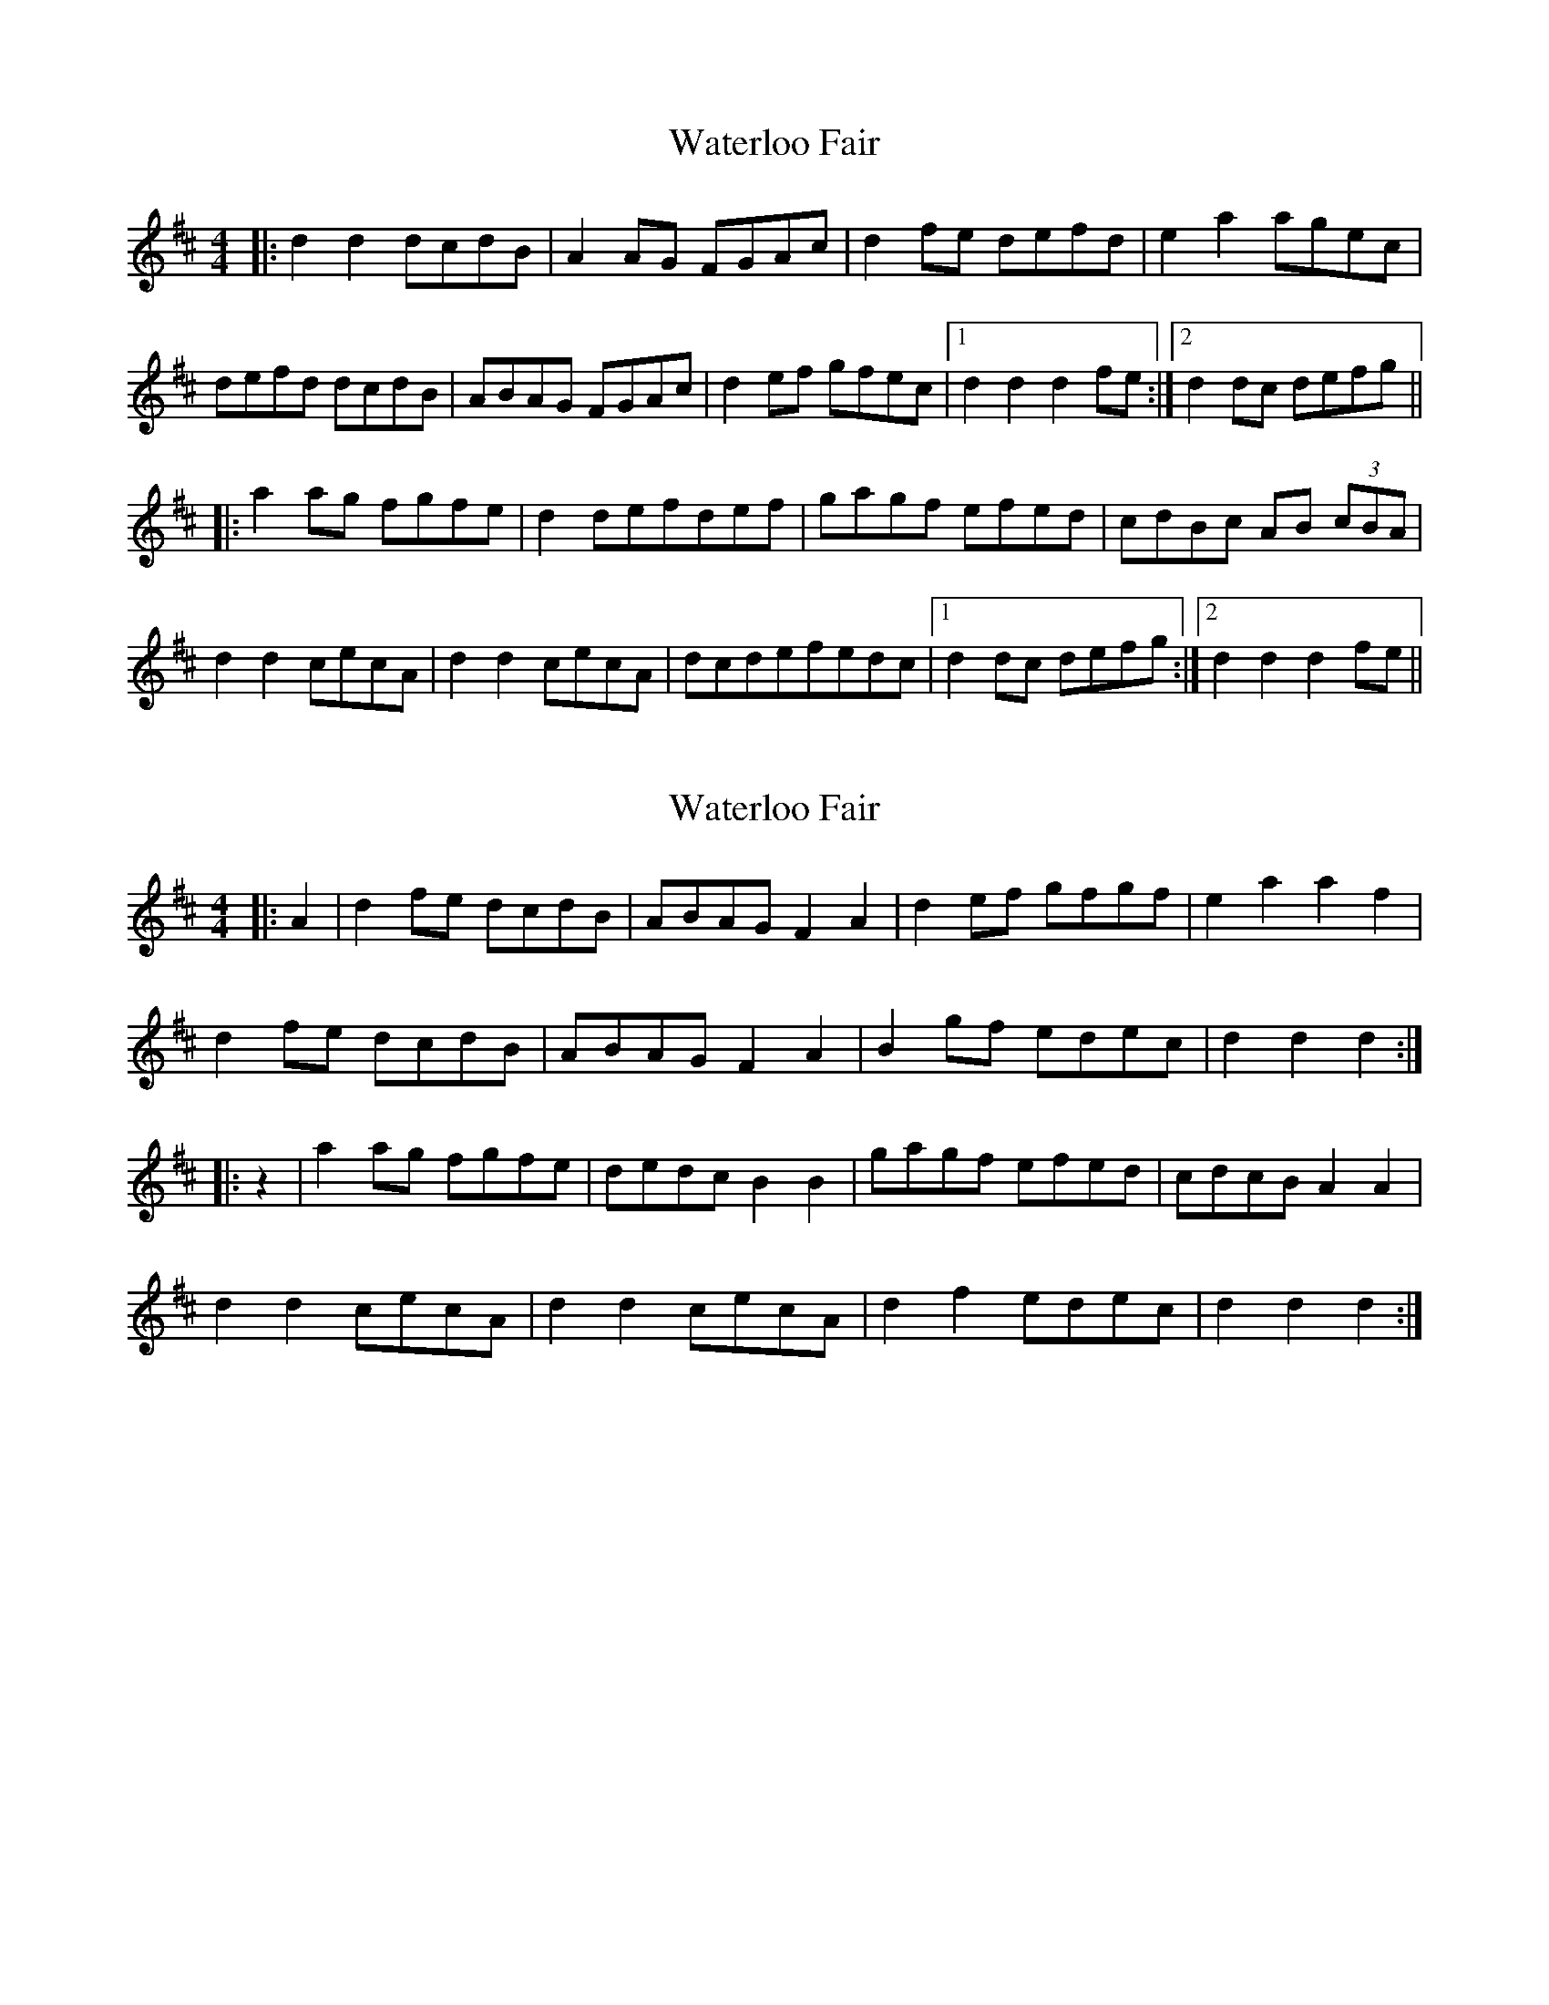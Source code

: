 X: 1
T: Waterloo Fair
Z: dafydd
S: https://thesession.org/tunes/4624#setting4624
R: hornpipe
M: 4/4
L: 1/8
K: Dmaj
|:d2d2 dcdB|A2 AG FGAc|d2 fe defd|e2a2 agec|
defd dcdB|ABAG FGAc|d2 ef gfec|1d2d2d2 fe:|2d2 dc defg||
|:a2 ag fgfe|d2 defdef|gagf efed|cdBc AB (3cBA|
d2d2 cecA|d2d2 cecA|dcdefedc|1d2 dc defg:|2d2d2d2 fe||
X: 2
T: Waterloo Fair
Z: Mix O'Lydian
S: https://thesession.org/tunes/4624#setting26202
R: hornpipe
M: 4/4
L: 1/8
K: Dmaj
|: A2 | d2 fe dcdB | ABAG F2 A2 | d2 ef gfgf | e2 a2 a2 f2 |
d2 fe dcdB | ABAG F2 A2 | B2 gf edec | d2 d2 d2 :|
|: z2 | a2 ag fgfe | dedc B2 B2 | gagf efed | cdcB A2 A2 |
d2 d2 cecA | d2 d2 cecA | d2 f2 edec | d2 d2 d2 :|

